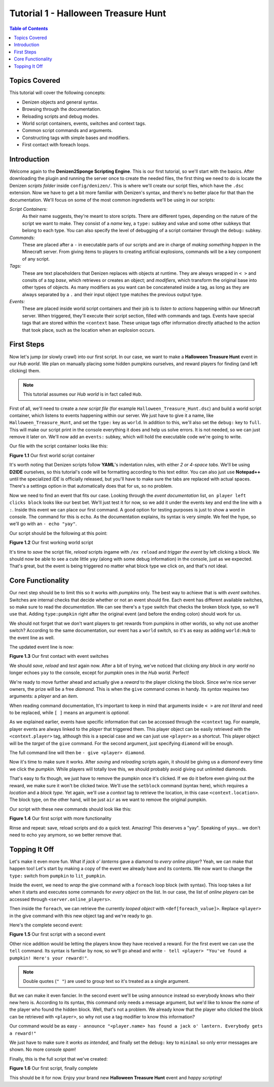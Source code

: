 ====================================
Tutorial 1 - Halloween Treasure Hunt
====================================

.. contents:: Table of Contents
   :local:

Topics Covered
==============

This tutorial will cover the following concepts:

* Denizen objects and general syntax.
* Browsing through the documentation.
* Reloading scripts and debug modes.
* World script containers, events, switches and context tags.
* Common script commands and arguments.
* Constructing tags with simple bases and modifiers.
* First contact with foreach loops.

Introduction
============

Welcome again to the **Denizen2Sponge Scripting Engine**. This is our first 
tutorial, so we'll start with the basics. After downloading the plugin and 
running the server once to create the needed files, the first thing we need to 
do is locate the Denizen *scripts folder* inside ``config/denizen/``. This is where 
we'll create our script files, which have the ``.dsc`` extension. Now we have to 
get a bit more familiar with Denizen's syntax, and there's no better place for 
that than the documentation. We'll focus on some of the most common ingredients 
we'll be using in our scripts:

*Script Containers:*
  As their name suggests, they're meant to store scripts. There are different 
  types, depending on the nature of the script we want to make. They consist of 
  a *name* key, a ``type:`` subkey and value and some other subkeys that belong to 
  each type. You can also specify the level of debugging of a script container 
  through the ``debug:`` subkey.

*Commands:*
  These are placed after a ``-`` in executable parts of our scripts and are in 
  charge of *making something happen* in the Minecraft server. From giving items 
  to players to creating artificial explosions, commands will be a key 
  component of any script.

*Tags:*
  These are text placeholders that Denizen replaces with objects at runtime. 
  They are always wrapped in ``< >`` and consits of a *tag base*, which retrieves or 
  creates an object; and *modifiers*, which transform the original base into 
  other types of objects. As many modifiers as you want can be concatenated 
  inside a tag, as long as they are always separated by a ``.`` and their input 
  object type matches the previous output type.

*Events:*
  These are placed inside world script containers and their job is to *listen to 
  actions* happening within our Minecraft server. When triggered, they'll 
  execute their script section, filled with commands and tags. Events have 
  special tags that are stored within the ``<context`` base. These unique tags offer 
  information directly attached to the action that took place, such as the 
  location when an explosion occurs.

First Steps
===========

Now let's jump (or slowly crawl) into our first script. In our case, we want to 
make a **Halloween Treasure Hunt** event in our *Hub world*. We plan on manually 
placing some hidden pumpkins ourselves, and reward players for finding (and 
left clicking) them.

.. note::
   This tutorial assumes our *Hub world* is in fact called ``Hub``.

First of all, we'll need to create a *new script file* (for example 
``Halloween_Treasure_Hunt.dsc``) and build a world script container, which listens 
to events happening within our server. We just have to give it a name, like 
``Halloween_Treasure_Hunt``, and set the ``type:`` key as ``world``. In addition to this, 
we'll also set the ``debug:`` key to ``full``. This will make our script print in the 
console everything it does and help us solve errors. It is not needed, so we 
can just remove it later on. We'll now add an ``events:`` subkey, which will hold 
the executable code we're going to write.

Our file with the script container looks like this:

.. code-block:: dscript
   :name: figure_1_1
   :linenos:
   :emphasize-lines: 1-4

   Halloween_Treasure_Hunt:
   type: world
   debug: full
   events:

.. rst-class:: figurecaption

**Figure 1.1** Our first world script container

It's worth noting that Denizen scripts follow **YAML**'s indentation rules, with 
either *2 or 4-space tabs*. We'll be using **D2IDE** ourselves, so this tutorial's 
code will be formatting according to this text editor. You can also just use 
**Notepad++** until the specialized *IDE* is officially released, but you'll have to 
make sure the tabs are replaced with actual spaces. There's a settings option 
in that automatically does that for us, so no problem.

Now we need to find an event that fits our case. Looking through the *event 
documentation* list, ``on player left clicks block`` looks like our best bet. We'll 
just test it for now, so we add it under the events key and end the line with a 
``:``. Inside this event we can place our first command. A good option for testing 
purposes is just to show a word in console. The command for this is ``echo``. As 
the documentation explains, its syntax is very simple. We feel the hype, so 
we'll go with an ``- echo "yay"``.

Our script should be the following at this point:

.. code-block:: dscript
   :name: figure_1_2
   :linenos:
   :emphasize-lines: 5,6

   Halloween_Treasure_Hunt:
   type: world
   debug: full
   events:
     on player left clicks block:
     - echo "yay"

.. rst-class:: figurecaption

**Figure 1.2** Our first working world script

It's time to *save* the script file, *reload* scripts ingame with ``/ex reload`` and 
*trigger the event* by left clicking a block. We should now be able to see a cute 
little ``yay`` (along with some debug information) in the console, just as we 
expected. That's great, but the event is being triggered no matter what block 
type we click on, and that's not ideal.

Core Functionality
==================

Our next step should be to limit this so it works with *pumpkins* only. The best 
way to achieve that is with *event switches*. Switches are internal checks that 
decide whether or not an event should fire. Each event has different available 
switches, so make sure to read the *documentation*. We can see there's a ``type`` 
switch that checks the broken block type, so we'll use that. Adding 
``type:pumpkin`` right after the original event (and before the ending colon) 
should work for us.

We should not forget that we don't want players to get rewards from pumpkins in 
other worlds, so why not use another switch? According to the same 
documentation, our event has a ``world`` switch, so it's as easy as adding 
``world:Hub`` to the event line as well.

The updated event line is now:

.. code-block:: dscript
   :name: figure_1_3
   :linenos:
   :emphasize-lines: 5

   Halloween_Treasure_Hunt:
   type: world
   debug: full
   events:
     on player left clicks block type:pumpkin world:Hub:
     - echo "yay"

.. rst-class:: figurecaption

**Figure 1.3** Our first contact with event switches

We should *save*, *reload* and *test* again now. After a bit of trying, we've noticed 
that clicking *any block* in *any world* no longer echoes ``yay`` to the console, 
except for *pumpkin* ones in the *Hub world*. Perfect!

We're ready to move further ahead and actually give a *reward* to the player 
clicking the block. Since we're nice server owners, the prize will be a free 
*diamond*. This is when the ``give`` command comes in handy. Its *syntax* requires 
two arguments: a *player* and an *item*.

When reading command documentation, It's important to keep in mind that 
arguments inside ``< >`` are *not literal* and need to be replaced, while ``[ ]`` means 
an argument is *optional*.

As we explained earlier, events have specific information that can be accessed 
through the ``<context`` tag. For example, player events are always linked to the 
*player* that triggered them. This player object can be easily retrieved with 
the ``<context.player>`` tag, although this is a special case and we can just use 
``<player>`` as a shortcut. This player object will be the *target* of the ``give`` 
command. For the second argument, just specifying ``diamond`` will be enough.

The full command line will then be ``- give <player> diamond``.

Now it's time to make sure it works. After *saving* and *reloading* scripts again, 
it should be giving us a *diamond* every time we click the *pumpkin*. While players 
will totally love this, we should probably avoid giving out unlimited diamonds.

That's easy to fix though, we just have to remove the pumpkin once it's 
clicked. If we do it before even giving out the reward, we make sure it won't 
be clicked twice. We'll use the ``setblock`` command (syntax here), which requires 
a *location* and a *block type*. Yet again, we'll use a *context* tag to retrieve the 
location, in this case ``<context.location>``. The block type, on the other hand, 
will be just ``air`` as we want to remove the original pumpkin.

Our script with these new commands should look like this:

.. code-block:: dscript
   :name: figure_1_4
   :linenos:
   :emphasize-lines: 7,8

   Halloween_Treasure_Hunt:
   type: world
   debug: full
   events:
     on player left clicks block type:pumpkin world:Hub:
     - echo "yay"
     - setblock <context.location> air
     - give <player> diamond

.. rst-class:: figurecaption

**Figure 1.4** Our first script with more functionality

Rinse and repeat: save, reload scripts and do a quick test. Amazing! This 
deserves a "yay". Speaking of yays… we don't need to echo ``yay`` anymore, so 
we better remove that.

Topping It Off
==============

Let's make it even more fun. What if *jack o' lanterns* gave a diamond to *every 
online player*? Yeah, we can make that happen too! Let's start by making a copy 
of the event we already have and its contents. We now want to change the ``type:`` 
switch from ``pumpkin`` to ``lit_pumpkin``.

Inside the event, we need to *wrap* the give command with a ``foreach`` loop block 
(with syntax). This loop takes a *list* when it starts and executes some commands 
for *every object* on the list. In our case, the list of *online players* can be 
accessed through ``<server.online_players>``.

Then inside the ``foreach``, we can retrieve the currently *looped object* with 
``<def[foreach_value]>``. Replace ``<player>`` in the give command with this 
new object tag and we're ready to go.

Here's the complete second event:

.. code-block:: dscript
   :name: figure_1_5
   :linenos:
   :emphasize-lines: 9-12

   Halloween_Treasure_Hunt:
   type: world
   debug: full
   events:
     on player left clicks block type:pumpkin world:Hub:
     - setblock <context.location> air
     - give <player> diamond
     
     on player left clicks block type:lit_pumpkin world:Hub:
     - setblock <context.location> air
     - foreach start <server.online_players>:
       - give <def[foreach_value]> diamond

.. rst-class:: figurecaption

**Figure 1.5** Our first script with a second event

Other nice addition would be letting the players know they have received a 
reward. For the first event we can use the ``tell`` command. Its syntax is familiar 
by now, so we'll go ahead and write 
``- tell <player> "You've found a pumpkin! Here's your reward!"``.

.. note::
   Double quotes (``" "``) are used to group text so it's treated as a single argument.

But we can make it even fancier. In the second event we'll be using ``announce`` 
instead so everybody knows who their new hero is. According to its syntax, this 
command only needs a message argument, but we'd like to know the *name* of the 
player who found the hidden block. Well, that's not a problem. We already know 
that the player who clicked the block can be retrieved with ``<player>``, so why 
not use a tag modifier to know this information?

Our command would be as easy 
``- announce "<player.name> has found a jack o' lantern. Everybody gets a reward!"``

We just have to make sure it *works as intended*, and finally set the ``debug:`` key 
to ``minimal`` so only error messages are shown. No more console *spam*!

Finally, this is the full script that we've created:

.. code-block:: dscript
   :name: figure_1_6
   :linenos:
   :emphasize-lines: 3,8,14

   Halloween_Treasure_Hunt:
   type: world
   debug: minimal
   events:
     on player left clicks block type:pumpkin world:Hub:
     - setblock <context.location> air
     - give <player> diamond
     - tell <player> "You've found a pumpkin! Here's your reward!"
     
     on player left clicks block type:lit_pumpkin world:Hub:
     - setblock <context.location> air
     - foreach start <server.online_players>:
       - give <def[foreach_value]> diamond
     - announce "<player.name> has found a jack o' lantern. Everybody gets a reward!"

.. rst-class:: figurecaption

**Figure 1.6** Our first script, finally complete

This should be it for now. Enjoy your brand new **Halloween Treasure Hunt** event 
and *happy scripting*!